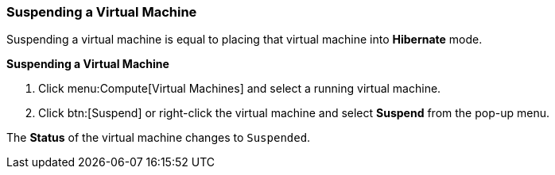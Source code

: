 :_content-type: PROCEDURE
[id="Suspending_a_virtual_machine_{context}"]
=== Suspending a Virtual Machine

Suspending a virtual machine is equal to placing that virtual machine into *Hibernate* mode.


*Suspending a Virtual Machine*

. Click menu:Compute[Virtual Machines] and select a running virtual machine.
. Click btn:[Suspend] or right-click the virtual machine and select *Suspend* from the pop-up menu.

The *Status* of the virtual machine changes to `Suspended`.
